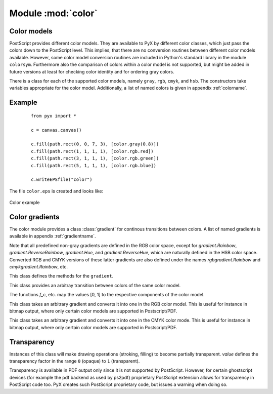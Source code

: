 
.. module:: color

*******************
Module :mod:`color`
*******************


Color models
============

PostScript provides different color models. They are available to PyX by
different color classes, which just pass the colors down to the PostScript
level. This implies, that there are no conversion routines between different
color models available. However, some color model conversion routines are
included in Python's standard library in the module ``colorsym``. Furthermore
also the comparison of colors within a color model is not supported, but might
be added in future versions at least for checking color identity and for
ordering gray colors.

There is a class for each of the supported color models, namely ``gray``,
``rgb``, ``cmyk``, and ``hsb``. The constructors take variables appropriate for
the color model. Additionally, a list of named colors is given in appendix
:ref:`colorname`.


Example
=======

   ::

      from pyx import *

      c = canvas.canvas()

      c.fill(path.rect(0, 0, 7, 3), [color.gray(0.8)])
      c.fill(path.rect(1, 1, 1, 1), [color.rgb.red])
      c.fill(path.rect(3, 1, 1, 1), [color.rgb.green])
      c.fill(path.rect(5, 1, 1, 1), [color.rgb.blue])

      c.writeEPSfile("color")


The file ``color.eps`` is created and looks like:

.. _fig_color:
.. figure:: color.*
   :align:  center

   Color example


Color gradients
===============

The color module provides a class :class:`gradient` for continous transitions between
colors. A list of named gradients is available in appendix :ref:`gradientname`. 

Note that all predefined non-gray gradients are defined in the RGB color space,
except for `gradient.Rainbow`, `gradient.ReverseRainbow`, `gradient.Hue`, and
`gradient.ReverseHue`, which are naturally defined in the HSB color space. Converted
RGB and CMYK versions of these latter gradients are also defined under the names
`rgbgradient.Rainbow` and `cmykgradient.Rainbow`, etc.


.. class:: gradient()

   This class defines the methods for the ``gradient``.

   .. function:: getcolor(parameter)

      Returns the color that corresponds to *parameter* (must be between *min* and
      *max*).


   .. function:: select(index, n_indices)

      When a total number of *n_indices* different colors is needed from the gradient,
      this method returns the *index*-th color.

.. class:: functiongradient_cmyk(f_c, f_m, f_y, f_k)
.. class:: functiongradient_gray(f_gray)
.. class:: functiongradient_hsb(f_g, f_s, f_b)
.. class:: functiongradient_rgb(f_r, f_g, f_b)

   This class provides an arbitray transition between colors of the same color
   model.

   The functions *f_c*, etc. map the values [0, 1] to the respective components
   of the color model.

.. function:: lineargradient_cmyk(mincolor, maxcolor)
.. function:: lineargradient_gray(mincolor, maxcolor)
.. function:: lineargradient_hsb(mincolor, maxcolor)
.. function:: lineargradient_rgb(mincolor, maxcolor)

   These factory functors for the corresponding *functiongradient_* classes
   provide a linear transition between two given instances of the same color
   class. The linear interpolation is performed on the color components of the
   specific color model.

   *mincolor* and *maxcolor* must be colors of the corresponding color class.

.. class:: class rgbgradient(gradient)

   This class takes an arbitrary gradient and converts it into one in the RGB color model.
   This is useful for instance in bitmap output, where only certain color models
   are supported in Postscript/PDF.

.. class:: class cmykgradient(gradient)

   This class takes an arbitrary gradient and converts it into one in the CMYK color mode.
   This is useful for instance in bitmap output, where only certain color models
   are supported in Postscript/PDF.



Transparency
============


.. class:: transparency(value)

   Instances of this class will make drawing operations (stroking, filling) to
   become partially transparent. *value* defines the transparency factor in the
   range ``0`` (opaque) to ``1`` (transparent).

   Transparency is available in PDF output only since it is not supported by
   PostScript. However, for certain ghostscript devices (for example the pdf
   backend as used by ps2pdf) proprietary PostScript extension allows for
   transparency in PostScript code too. PyX creates such PostScript proprietary
   code, but issues a warning when doing so.

